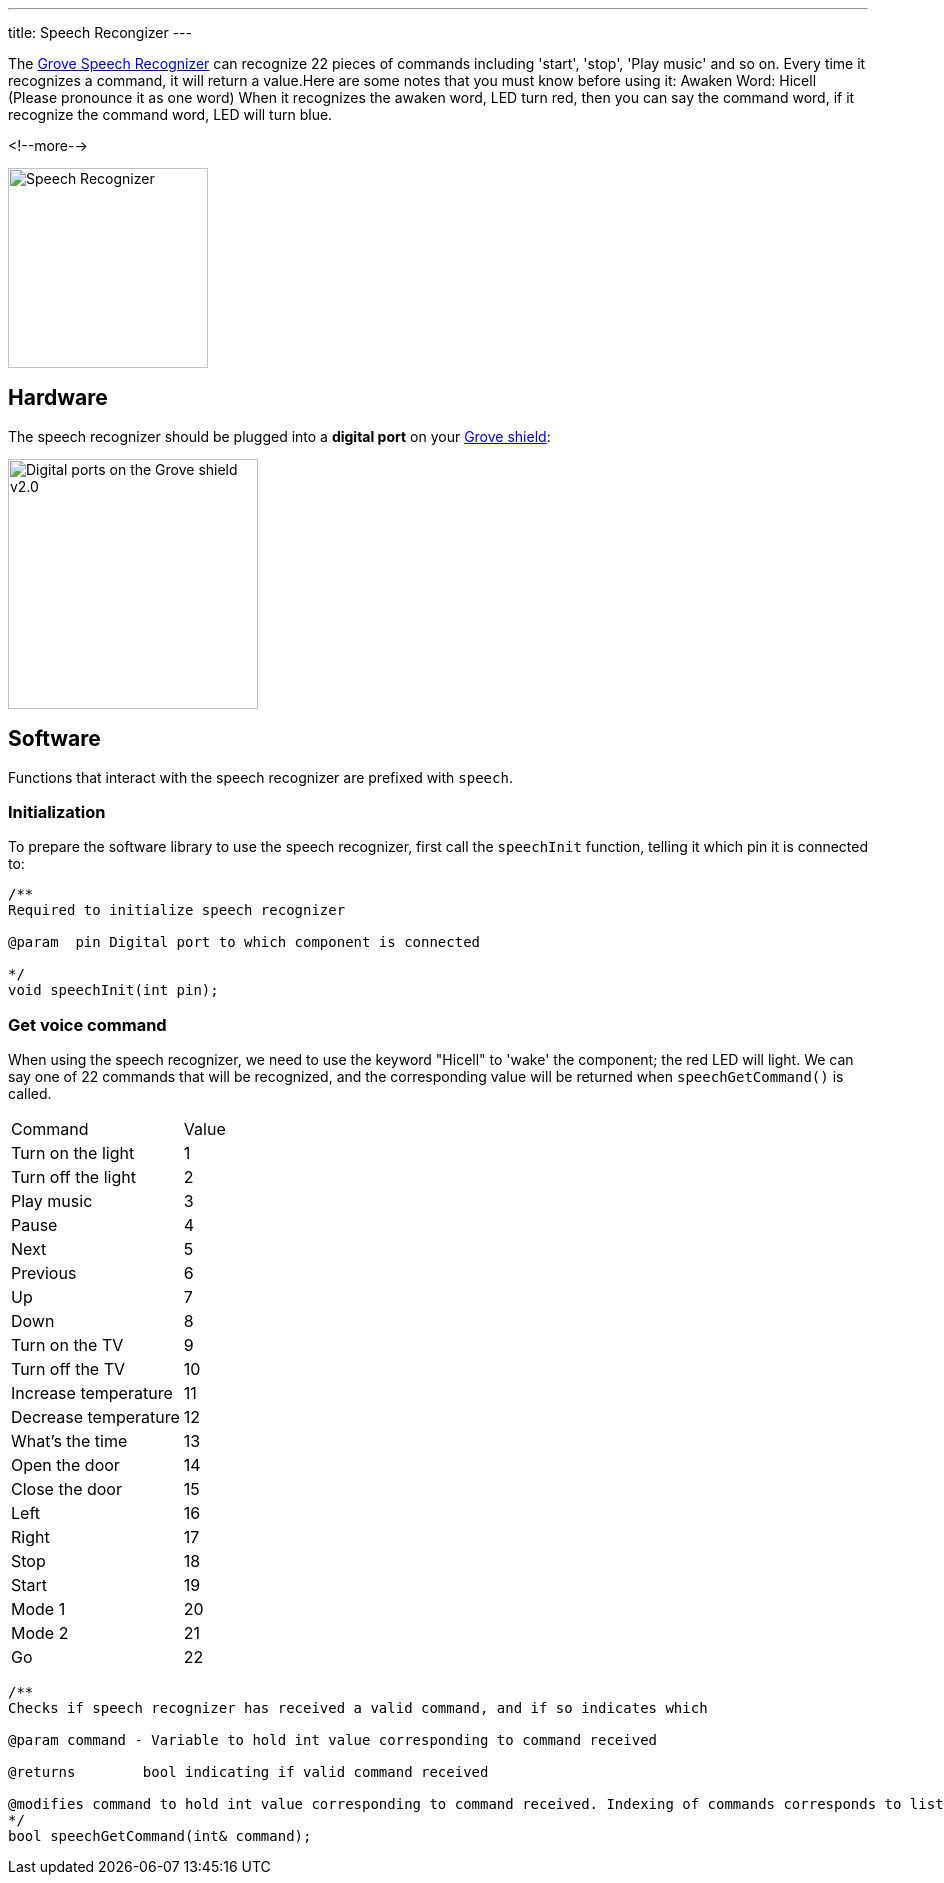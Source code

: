 ---
title: Speech Recongizer
---

The
http://wiki.seeedstudio.com/Grove-Speech_Recognizer[Grove Speech Recognizer]
can recognize 22 pieces of commands including 'start', 'stop', 'Play music' and so on. Every time it recognizes a command, it will return a value.Here are some notes that you must know before using it: Awaken Word: Hicell (Please pronounce it as one word) When it recognizes the awaken word, LED turn red, then you can say the command word, if it recognize the command word, LED will turn blue.

<!--more-->

image::../speech-recognizer.png[Speech Recognizer, height=200]


== Hardware

The speech recognizer should be plugged into a **digital port** on your
https://www.seeedstudio.com/Base-Shield-V2-p-1378.html[Grove shield]:

image::../shield-digital.png[Digital ports on the Grove shield v2.0, height=250]


== Software

Functions that interact with the speech recognizer are prefixed with `speech`.


=== Initialization

To prepare the software library to use the speech recognizer, first call the
`speechInit` function, telling it which pin it is connected to:

[source, language=C++]
----
/**
Required to initialize speech recognizer

@param	pin Digital port to which component is connected

*/
void speechInit(int pin);
----


=== Get voice command

When using the speech recognizer, we need to use the keyword "Hicell" to 'wake' the component; the red LED will light. We can say one of 22 commands that will be recognized, and the corresponding value will be returned when `speechGetCommand()` is called.

|===
|Command	|Value
|Turn on the light	|1
|Turn off the light	|2
|Play music	|3
|Pause	|4
|Next	|5
|Previous	|6
|Up	|7
|Down	|8
|Turn on the TV	|9
|Turn off the TV	|10
|Increase temperature	|11
|Decrease temperature	|12
|What’s the time	|13
|Open the door	|14
|Close the door	|15
|Left	|16
|Right	|17
|Stop	|18
|Start	|19
|Mode 1	|20
|Mode 2	|21
|Go	|22
|===

[source, language=C++]
----
/**
Checks if speech recognizer has received a valid command, and if so indicates which

@param command - Variable to hold int value corresponding to command received

@returns	bool indicating if valid command received

@modifies command to hold int value corresponding to command received. Indexing of commands corresponds to list in speechCommands[]
*/
bool speechGetCommand(int& command);
----
